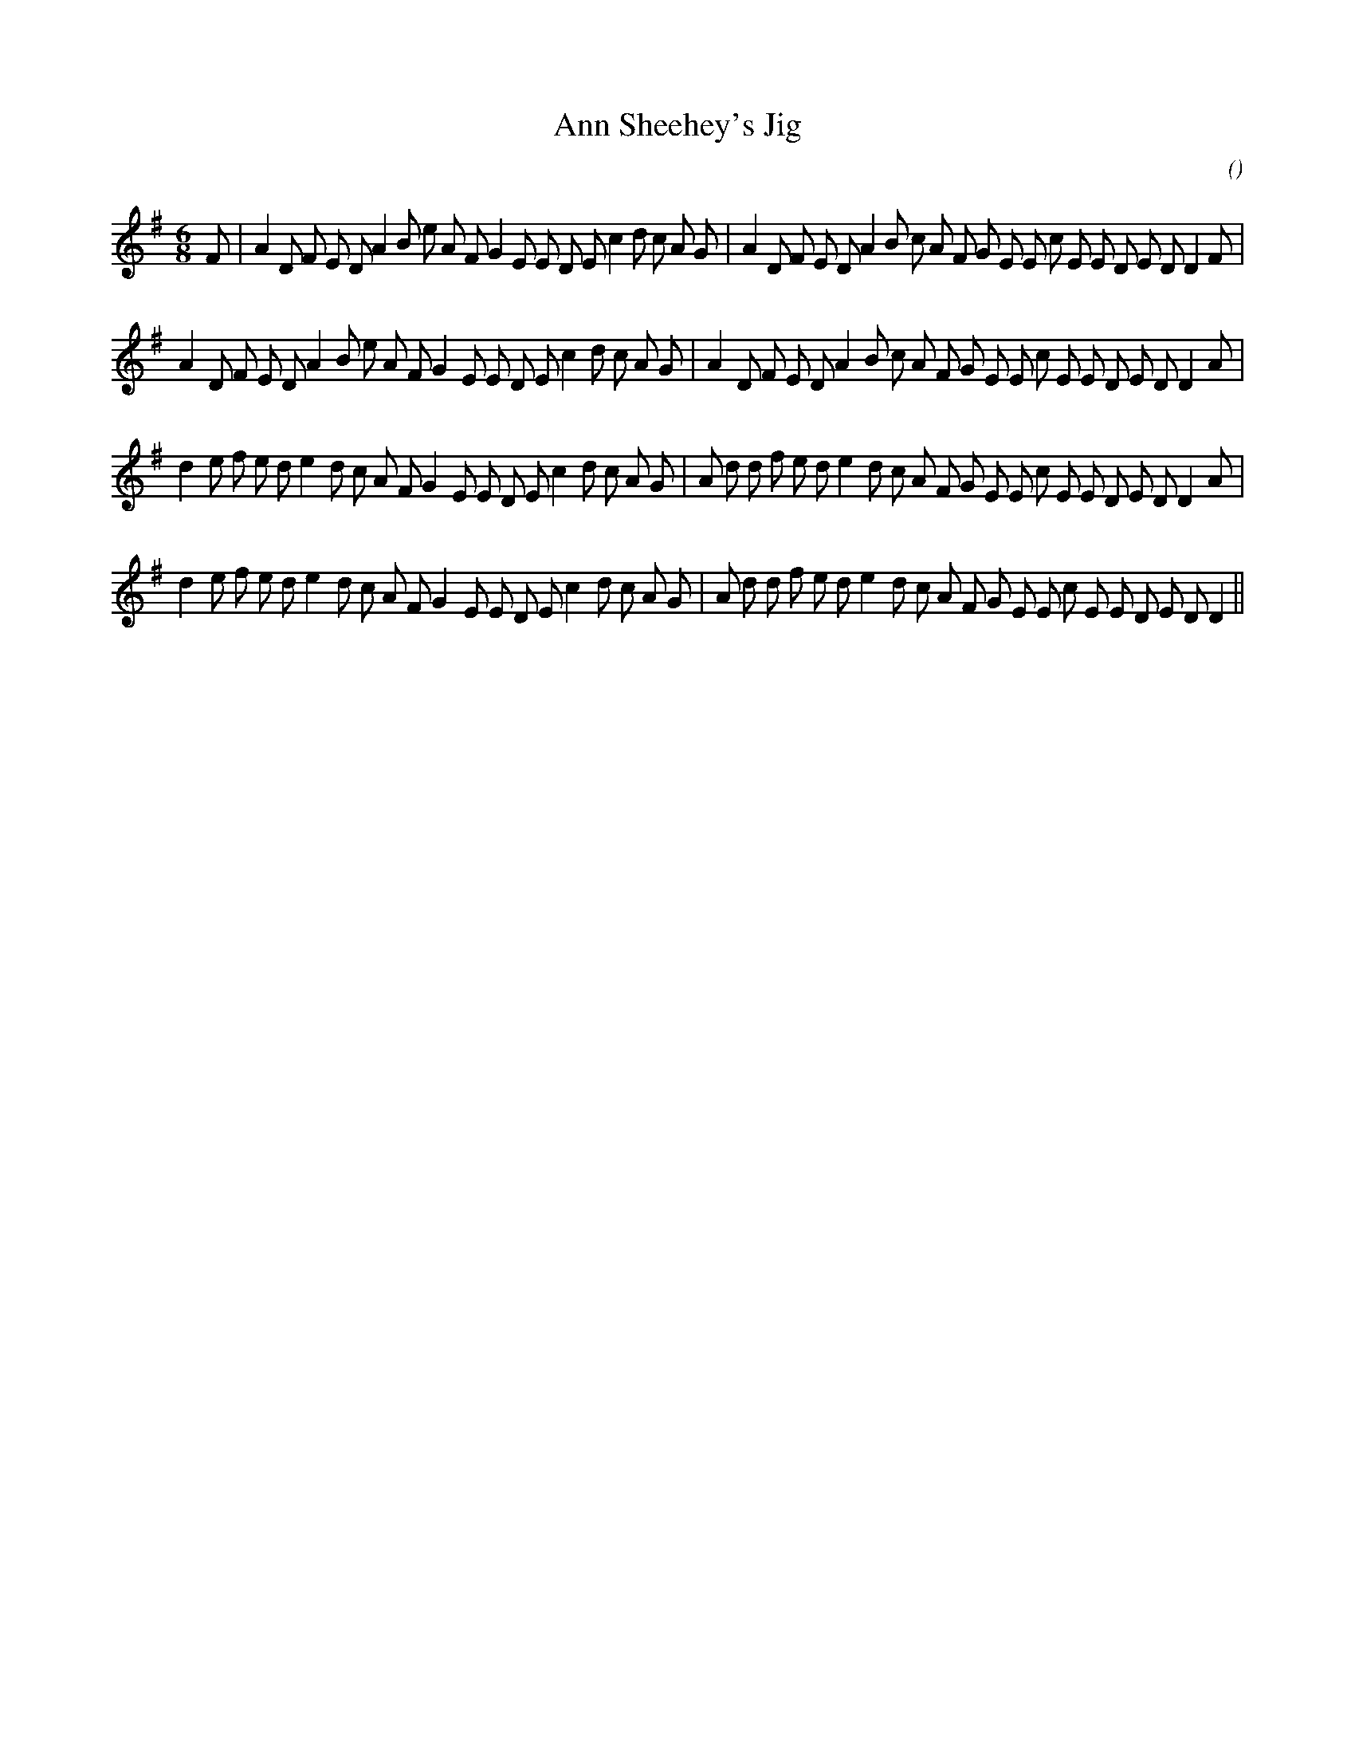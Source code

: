 X:1
T: Ann Sheehey's Jig
N:
C:
S:
A:
O:
R:
M:6/8
K:G
I:speed 180
%W:
% voice 1 (1 lines, 42 notes)
K:G
M:6/8
L:1/16
F2 |A4 D2 F2 E2 D2 A4 B2 e2 A2 F2 G4 E2 E2 D2 E2 c4 d2 c2 A2 G2 |A4 D2 F2 E2 D2 A4 B2 c2 A2 F2 G2 E2 E2 c2 E2 E2 D2 E2 D2 D4 F2 |
%W:
% voice 1 (1 lines, 41 notes)
A4 D2 F2 E2 D2 A4 B2 e2 A2 F2 G4 E2 E2 D2 E2 c4 d2 c2 A2 G2 |A4 D2 F2 E2 D2 A4 B2 c2 A2 F2 G2 E2 E2 c2 E2 E2 D2 E2 D2 D4 A2 |
%W:
% voice 1 (1 lines, 42 notes)
d4 e2 f2 e2 d2 e4 d2 c2 A2 F2 G4 E2 E2 D2 E2 c4 d2 c2 A2 G2 |A2 d2 d2 f2 e2 d2 e4 d2 c2 A2 F2 G2 E2 E2 c2 E2 E2 D2 E2 D2 D4 A2 |
%W:
% voice 1 (1 lines, 41 notes)
d4 e2 f2 e2 d2 e4 d2 c2 A2 F2 G4 E2 E2 D2 E2 c4 d2 c2 A2 G2 |A2 d2 d2 f2 e2 d2 e4 d2 c2 A2 F2 G2 E2 E2 c2 E2 E2 D2 E2 D2 D4 ||
